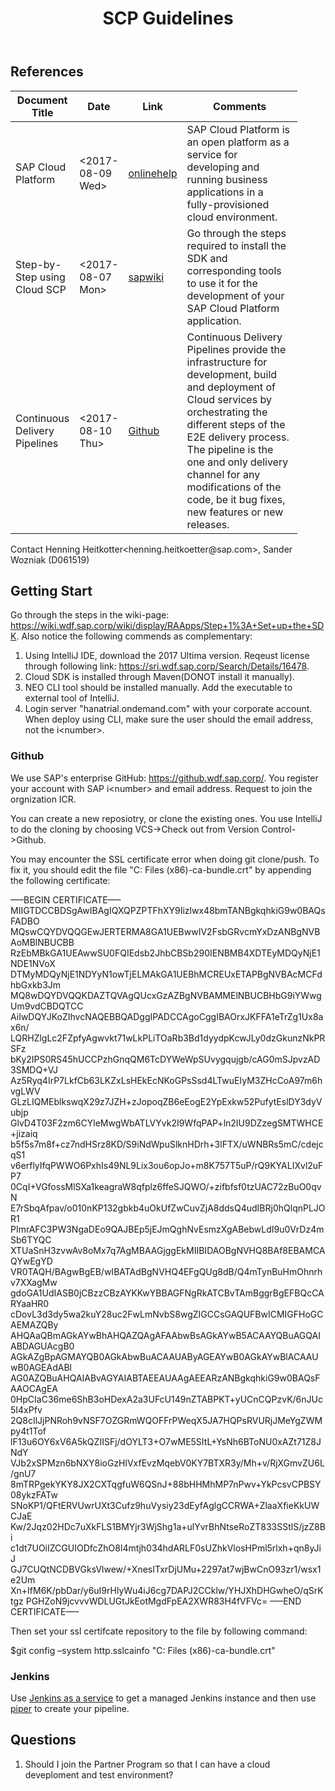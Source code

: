 #+PAGEID: 
#+VERSION: 1
#+STARTUP: align
#+TITLE: SCP Guidelines
#+OPTIONS: toc:1

** References
|                               |                  |            | <30>                           |
| Document Title                | Date             | Link       | Comments                       |
|-------------------------------+------------------+------------+--------------------------------|
| SAP Cloud Platform            | <2017-08-09 Wed> | [[https://help.sap.com/viewer/65de2977205c403bbc107264b8eccf4b/Cloud/en-US/a8d6db47b1714a8d87f043a3546962c9.html][onlinehelp]] | SAP Cloud Platform is an open platform as a service for developing and running business applications in a fully-provisioned cloud environment. |
| Step-by-Step using Cloud SCP  | <2017-08-07 Mon> | [[https://wiki.wdf.sap.corp/wiki/pages/viewpage.action?pageId=1852748635][sapwiki]]    | Go through the steps required to install the SDK and corresponding tools to use it for the development of your SAP Cloud Platform application. |
| Continuous Delivery Pipelines | <2017-08-10 Thu> | [[https://github.wdf.sap.corp/pages/ContinuousDelivery/piper-doc/][Github]]     | Continuous Delivery Pipelines provide the infrastructure for development, build and deployment of Cloud services by orchestrating the different steps of the E2E delivery process. The pipeline is the one and only delivery channel for any modifications of the code, be it bug fixes, new features or new releases. |

Contact Henning Heitkotter<henning.heitkoetter@sap.com>,
 Sander Wozniak (D061519)

** Getting Start
Go through the steps in the wiki-page: https://wiki.wdf.sap.corp/wiki/display/RAApps/Step+1%3A+Set+up+the+SDK. Also notice the following commends as complementary:

1. Using IntelliJ IDE, download the 2017 Ultima version. Reqeust license through following link: https://sri.wdf.sap.corp/Search/Details/16478.
2. Cloud SDK is installed through Maven(DONOT install it manually).
3. NEO CLI tool should be installed manually. Add the executable to external tool of IntelliJ.
4. Login server "hanatrial.ondemand.com" with your corporate account. When deploy using CLI, make sure the user should the email address, not the i<number>.

*** Github
We use SAP's enterprise GitHub: https://github.wdf.sap.corp/. You register your account with SAP i<number> and email address. Request to join the orgnization ICR. 

You can create a new reposiotry, or clone the existing ones. You use IntelliJ to do the cloning by choosing VCS->Check out from Version Control->Github.  

You may encounter the SSL certificate error when doing git clone/push. To fix it, you should edit the file "C:\Program Files (x86)\git\bin\curl-ca-bundle.crt" by appending the following certificate:

-----BEGIN CERTIFICATE-----
MIIGTDCCBDSgAwIBAgIQXQPZPTFhXY9Iizlwx48bmTANBgkqhkiG9w0BAQsFADBO
MQswCQYDVQQGEwJERTERMA8GA1UEBwwIV2FsbGRvcmYxDzANBgNVBAoMBlNBUCBB
RzEbMBkGA1UEAwwSU0FQIEdsb2JhbCBSb290IENBMB4XDTEyMDQyNjE1NDE1NVoX
DTMyMDQyNjE1NDYyN1owTjELMAkGA1UEBhMCREUxETAPBgNVBAcMCFdhbGxkb3Jm
MQ8wDQYDVQQKDAZTQVAgQUcxGzAZBgNVBAMMElNBUCBHbG9iYWwgUm9vdCBDQTCC
AiIwDQYJKoZIhvcNAQEBBQADggIPADCCAgoCggIBAOrxJKFFA1eTrZg1Ux8ax6n/
LQRHZlgLc2FZpfyAgwvkt71wLkPLiTOaRb3Bd1dyydpKcwJLy0dzGkunzNkPRSFz
bKy2IPS0RS45hUCCPzhGnqQM6TcDYWeWpSUvygqujgb/cAG0mSJpvzAD3SMDQ+VJ
Az5Ryq4IrP7LkfCb63LKZxLsHEkEcNKoGPsSsd4LTwuEIyM3ZHcCoA97m6hvgLWV
GLzLIQMEblkswqX29z7JZH+zJopoqZB6eEogE2YpExkw52PufytEslDY3dyVubjp
GlvD4T03F2zm6CYleMwgWbATLVYvk2I9WfqPAP+ln2IU9DZzegSMTWHCE+jizaiq
b5f5s7m8f+cz7ndHSrz8KD/S9iNdWpuSlknHDrh+3lFTX/uWNBRs5mC/cdejcqS1
v6erflyIfqPWWO6PxhIs49NL9Lix3ou6opJo+m8K757T5uP/rQ9KYALIXvl2uFP7
0CqI+VGfossMlSXa1keagraW8qfplz6ffeSJQWO/+zifbfsf0tzUAC72zBuO0qvN
E7rSbqAfpav/o010nKP132gbkb4uOkUfZwCuvZjA8ddsQ4udIBRj0hQlqnPLJOR1
PImrAFC3PW3NgaDEo9QAJBEp5jEJmQghNvEsmzXgABebwLdI9u0VrDz4mSb6TYQC
XTUaSnH3zvwAv8oMx7q7AgMBAAGjggEkMIIBIDAOBgNVHQ8BAf8EBAMCAQYwEgYD
VR0TAQH/BAgwBgEB/wIBATAdBgNVHQ4EFgQUg8dB/Q4mTynBuHmOhnrhv7XXagMw
gdoGA1UdIASB0jCBzzCBzAYKKwYBBAGFNgRkATCBvTAmBggrBgEFBQcCARYaaHR0
cDovL3d3dy5wa2kuY28uc2FwLmNvbS8wgZIGCCsGAQUFBwICMIGFHoGCAEMAZQBy
AHQAaQBmAGkAYwBhAHQAZQAgAFAAbwBsAGkAYwB5ACAAYQBuAGQAIABDAGUAcgB0
AGkAZgBpAGMAYQB0AGkAbwBuACAAUAByAGEAYwB0AGkAYwBlACAAUwB0AGEAdABl
AG0AZQBuAHQAIABvAGYAIABTAEEAUAAgAEEARzANBgkqhkiG9w0BAQsFAAOCAgEA
0HpCIaC36me6ShB3oHDexA2a3UFcU149nZTABPKT+yUCnCQPzvK/6nJUc5I4xPfv
2Q8cIlJjPNRoh9vNSF7OZGRmWQOFFrPWeqX5JA7HQPsRVURjJMeYgZWMpy4t1Tof
lF13u6OY6xV6A5kQZIISFj/dOYLT3+O7wME5SItL+YsNh6BToNU0xAZt71Z8JNdY
VJb2xSPMzn6bNXY8ioGzHlVxfEvzMqebV0KY7BTXR3y/Mh+v/RjXGmvZU6L/gnU7
8mTRPgekYKY8JX2CXTqgfuW6QSnJ+88bHHMhMP7nPwv+YkPcsvCPBSY08ykzFATw
SNoKP1/QFtERVUwrUXt3Cufz9huVysiy23dEyfAglgCCRWA+ZlaaXfieKkUWCJaE
Kw/2Jqz02HDc7uXkFLS1BMYjr3WjShg1a+ulYvrBhNtseRoZT833SStlS/jzZ8Bi
c1dt7UOiIZCGUIODfcZhO8l4mtjh034hdARLF0sUZhkVlosHPml5rlxh+qn8yJiJ
GJ7CUQtNCDBVGksVlwew/+XnesITxrDjUMu+2297at7wjBwCnO93zr1/wsx1e2Um
Xn+IfM6K/pbDar/y6uI9rHlyWu4iJ6cg7DAPJ2CCklw/YHJXhDHGwheO/qSrKtgz
PGHZoN9jcvvvWDLUGtJkEotMgdFpEA2XWR83H4fVFVc=
-----END CERTIFICATE-----

Then set your ssl certifcate repository to the file by following command:

$git config --system http.sslcainfo "C:\Program Files (x86)\git\bin\curl-ca-bundle.crt"

*** Jenkins
Use [[https://jenx.int.sap.hana.ondemand.com/api/][Jenkins as a service]] to get a managed Jenkins instance and then use [[https://github.wdf.sap.corp/pages/ContinuousDelivery/piper-doc/][piper]] to create your pipeline.

** Questions
1. Should I join the Partner Program so that I can have a cloud deveploment and test environment?
